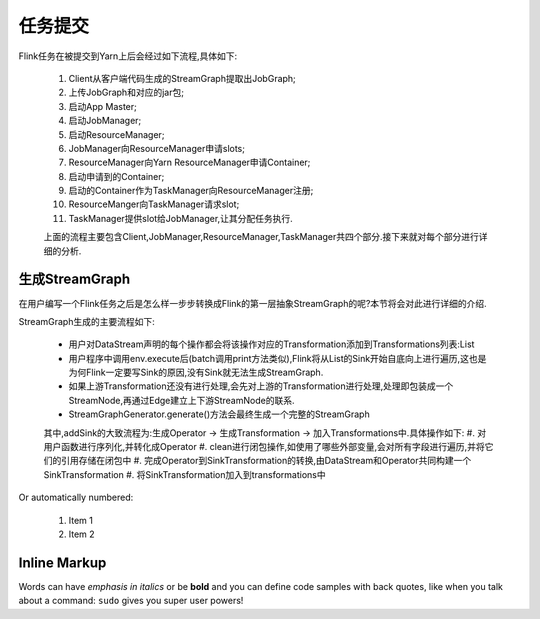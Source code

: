 任务提交
===============
Flink任务在被提交到Yarn上后会经过如下流程,具体如下:

 .. image:: image/flink-submit-to-yarn.png


 #. Client从客户端代码生成的StreamGraph提取出JobGraph;
 #. 上传JobGraph和对应的jar包;
 #. 启动App Master;
 #. 启动JobManager;
 #. 启动ResourceManager;
 #. JobManager向ResourceManager申请slots;
 #. ResourceManager向Yarn ResourceManager申请Container;
 #. 启动申请到的Container;
 #. 启动的Container作为TaskManager向ResourceManager注册;
 #. ResourceManger向TaskManager请求slot;
 #. TaskManager提供slot给JobManager,让其分配任务执行.

 上面的流程主要包含Client,JobManager,ResourceManager,TaskManager共四个部分.接下来就对每个部分进行详细的分析.

生成StreamGraph
----------------
在用户编写一个Flink任务之后是怎么样一步步转换成Flink的第一层抽象StreamGraph的呢?本节将会对此进行详细的介绍.

StreamGraph生成的主要流程如下:

 * 用户对DataStream声明的每个操作都会将该操作对应的Transformation添加到Transformations列表:List
 * 用户程序中调用env.execute后(batch调用print方法类似),Flink将从List的Sink开始自底向上进行遍历,这也是为何Flink一定要写Sink的原因,没有Sink就无法生成StreamGraph.
 * 如果上游Transformation还没有进行处理,会先对上游的Transformation进行处理,处理即包装成一个StreamNode,再通过Edge建立上下游StreamNode的联系.
 * StreamGraphGenerator.generate()方法会最终生成一个完整的StreamGraph

 其中,addSink的大致流程为:生成Operator -> 生成Transformation -> 加入Transformations中.具体操作如下:
 #. 对用户函数进行序列化,并转化成Operator
 #. clean进行闭包操作,如使用了哪些外部变量,会对所有字段进行遍历,并将它们的引用存储在闭包中
 #. 完成Operator到SinkTransformation的转换,由DataStream和Operator共同构建一个SinkTransformation
 #. 将SinkTransformation加入到transformations中


Or automatically numbered:

 #. Item 1
 #. Item 2

Inline Markup
-------------
Words can have *emphasis in italics* or be **bold** and you can define
code samples with back quotes, like when you talk about a command: ``sudo``
gives you super user powers!